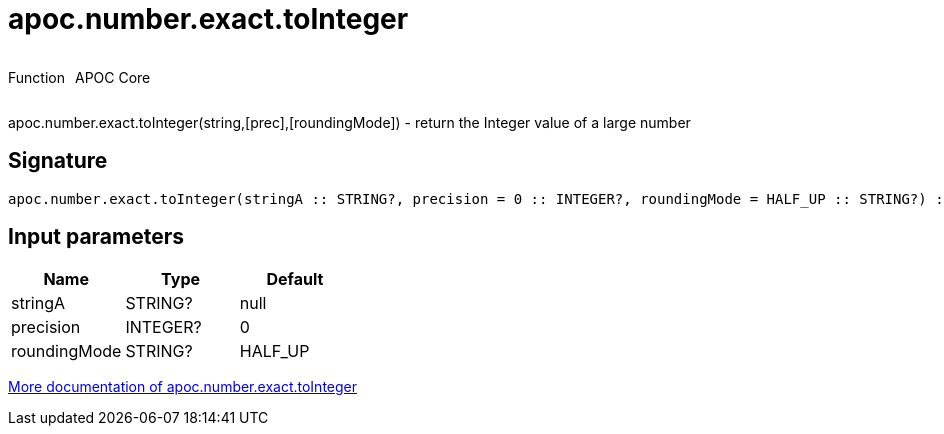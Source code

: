 ////
This file is generated by DocsTest, so don't change it!
////

= apoc.number.exact.toInteger
:description: This section contains reference documentation for the apoc.number.exact.toInteger function.



++++
<div style='display:flex'>
<div class='paragraph type function'><p>Function</p></div>
<div class='paragraph release core' style='margin-left:10px;'><p>APOC Core</p></div>
</div>
++++

apoc.number.exact.toInteger(string,[prec],[roundingMode]) - return the Integer value of a large number

== Signature

[source]
----
apoc.number.exact.toInteger(stringA :: STRING?, precision = 0 :: INTEGER?, roundingMode = HALF_UP :: STRING?) :: (INTEGER?)
----

== Input parameters
[.procedures, opts=header]
|===
| Name | Type | Default 
|stringA|STRING?|null
|precision|INTEGER?|0
|roundingMode|STRING?|HALF_UP
|===

xref::mathematical/exact-math-functions.adoc[More documentation of apoc.number.exact.toInteger,role=more information]

